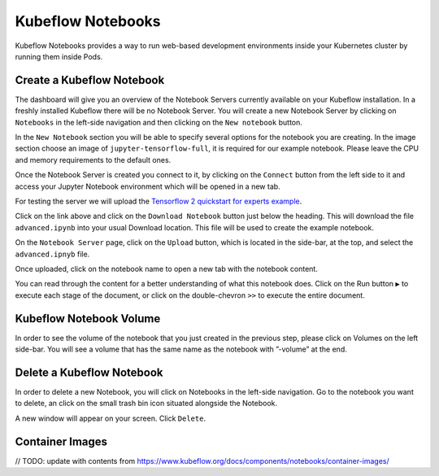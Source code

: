 ==================
Kubeflow Notebooks
==================

Kubeflow Notebooks provides a way to run web-based development environments inside your Kubernetes cluster by running them inside Pods.

Create a Kubeflow Notebook
--------------------------

The dashboard will give you an overview of the Notebook Servers currently available on your Kubeflow installation. In a freshly installed Kubeflow there will be no Notebook Server.
You will create a new Notebook Server by clicking on ``Notebooks`` in the left-side navigation and then clicking on the ``New notebook`` button.

In the ``New Notebook`` section you will be able to specify several options for the notebook you are creating. In the image section choose an image of ``jupyter-tensorflow-full``, it is required for our example notebook. Please leave the CPU and memory requirements to the default ones.

Once the Notebook Server is created you connect to it, by clicking on the ``Connect`` button from the left side to it and access your Jupyter Notebook environment which will be opened in a new tab.

.. image:: ../_static/notebook-1.png

For testing the server we will upload the `Tensorflow 2 quickstart for experts example <https://www.tensorflow.org/tutorials/quickstart/advanced>`_.

Click on the link above and click on the ``Download Notebook`` button just below the heading. This will download the file ``advanced.ipynb`` into your usual Download location. This file will be used to create the example notebook.

On the ``Notebook Server`` page, click on the ``Upload`` button, which is located in the side-bar, at the top, and select the ``advanced.ipnyb`` file.

.. image:: ../_static/notebook-2.png

Once uploaded, click on the notebook name to open a new tab with the notebook content.

.. image:: ../_static/notebook-3.png

You can read through the content for a better understanding of what this notebook does. Click on the Run button ``▶︎``  to execute each stage of the document, or click on the double-chevron ``>>`` to execute the entire document.

Kubeflow Notebook Volume
------------------------

In order to see the volume of the notebook that you just created in the previous step, please click on Volumes on the left side-bar. You will see a volume that has the same name as the notebook with ”-volume” at the end.

.. image:: ../_static/notebook-4.png

Delete a Kubeflow Notebook
--------------------------

In order to delete a new Notebook, you will click on Notebooks in the left-side navigation. Go to the notebook you want to delete, an click on the small trash bin icon situated alongside the Notebook.

.. image:: ../_static/notebook-5.png

A new window will appear on your screen. Click ``Delete``.

.. image:: ../_static/notebook-6.png

Container Images
----------------

// TODO: update with contents from https://www.kubeflow.org/docs/components/notebooks/container-images/

.. seealso::
   - `Arrikto Kubeflow Notebooks <https://docs.arrikto.com/features/notebook-images.html#>`_
   - `Get started with Charmed Kubeflow <https://charmed-kubeflow.io/docs/get-started-with-charmed-kubeflow#heading--kubeflow-notebooks>`_
   - `Kubeflow Notebooks <https://www.kubeflow.org/docs/components/notebooks/>`_
   - `Example Notebook Servers <https://github.com/kubeflow/kubeflow/tree/master/components/example-notebook-servers>`_
